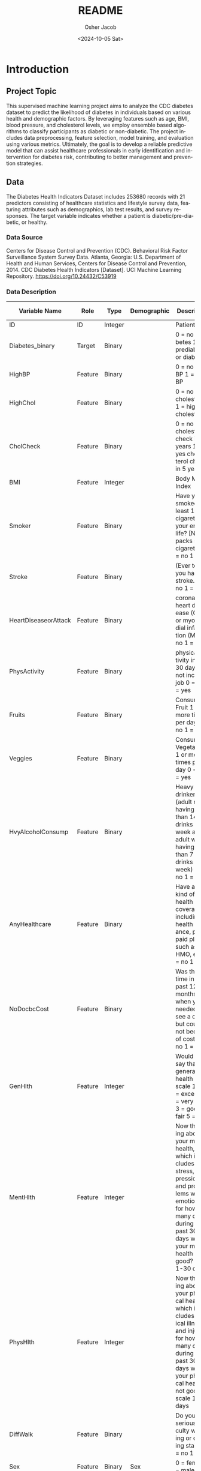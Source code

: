 #+options: ':nil *:t -:t ::t <:t H:3 \n:nil ^:nil arch:headline
#+options: author:t broken-links:nil c:nil creator:nil
#+options: d:(not "LOGBOOK") date:t e:t email:nil f:t inline:t num:t
#+options: p:nil pri:nil prop:nil stat:t tags:t tasks:t tex:t
#+options: timestamp:t title:t toc:t todo:t |:t
#+title: README
#+date: <2024-10-05 Sat>
#+author: Osher Jacob
#+email: osher.jacob@colorado.edu
#+language: en
#+select_tags: export
#+exclude_tags: noexport
#+creator: Emacs 29.4 (Org mode 9.6.15)
#+cite_export:


* Introduction
** Project Topic
This supervised machine learning project aims to analyze the CDC diabetes dataset to predict the likelihood of diabetes in individuals based on various health and demographic factors.
By leveraging features such as age, BMI, blood pressure, and cholesterol levels, we employ ensemble based algorithms to classify participants as diabetic or non-diabetic.
The project includes data preprocessing, feature selection, model training, and evaluation using various metrics.
Ultimately, the goal is to develop a reliable predictive model that can assist healthcare professionals in early identification and intervention for diabetes risk, contributing to better management and prevention strategies.

** Data
The Diabetes Health Indicators Dataset includes 253680 records with 21 predictors consisting of healthcare statistics and lifestyle survey data, featuring attributes such as demographics, lab test results, and survey responses.
The target variable indicates whether a patient is diabetic/pre-diabetic, or healthy.

*** Data Source
Centers for Disease Control and Prevention (CDC). Behavioral Risk Factor Surveillance System Survey Data. Atlanta, Georgia: U.S. Department of Health and Human Services, Centers for Disease Control and Prevention, 2014.
CDC Diabetes Health Indicators [Dataset]. UCI Machine Learning Repository. https://doi.org/10.24432/C53919

*** Data Description

| Variable Name        | Role    | Type    | Demographic     | Description                                                                                                                                                                                                                                                                                                                             | Units | Missing Values |
|----------------------+---------+---------+-----------------+-----------------------------------------------------------------------------------------------------------------------------------------------------------------------------------------------------------------------------------------------------------------------------------------------------------------------------------------+-------+----------------|
| ID                   | ID      | Integer |                 | Patient ID                                                                                                                                                                                                                                                                                                                              |       | no             |
| Diabetes_binary      | Target  | Binary  |                 | 0 = no diabetes 1 = prediabetes or diabetes                                                                                                                                                                                                                                                                                             |       | no             |
| HighBP               | Feature | Binary  |                 | 0 = no high BP 1 = high BP                                                                                                                                                                                                                                                                                                              |       | no             |
| HighChol             | Feature | Binary  |                 | 0 = no high cholesterol 1 = high cholesterol                                                                                                                                                                                                                                                                                            |       | no             |
| CholCheck            | Feature | Binary  |                 | 0 = no cholesterol check in 5 years 1 = yes cholesterol check in 5 years                                                                                                                                                                                                                                                                |       | no             |
| BMI                  | Feature | Integer |                 | Body Mass Index                                                                                                                                                                                                                                                                                                                         |       | no             |
| Smoker               | Feature | Binary  |                 | Have you smoked at least 100 cigarettes in your entire life? [Note: 5 packs = 100 cigarettes] 0 = no 1 = yes                                                                                                                                                                                                                            |       | no             |
| Stroke               | Feature | Binary  |                 | (Ever told) you had a stroke. 0 = no 1 = yes                                                                                                                                                                                                                                                                                            |       | no             |
| HeartDiseaseorAttack | Feature | Binary  |                 | coronary heart disease (CHD) or myocardial infarction (MI) 0 = no 1 = yes                                                                                                                                                                                                                                                               |       | no             |
| PhysActivity         | Feature | Binary  |                 | physical activity in past 30 days - not including job 0 = no 1 = yes                                                                                                                                                                                                                                                                    |       | no             |
| Fruits               | Feature | Binary  |                 | Consume Fruit 1 or more times per day 0 = no 1 = yes                                                                                                                                                                                                                                                                                    |       | no             |
| Veggies              | Feature | Binary  |                 | Consume Vegetables 1 or more times per day 0 = no 1 = yes                                                                                                                                                                                                                                                                               |       | no             |
| HvyAlcoholConsump    | Feature | Binary  |                 | Heavy drinkers (adult men having more than 14 drinks per week and adult women having more than 7 drinks per week) 0 = no 1 = yes                                                                                                                                                                                                        |       | no             |
| AnyHealthcare        | Feature | Binary  |                 | Have any kind of health care coverage, including health insurance, prepaid plans such as HMO, etc. 0 = no 1 = yes                                                                                                                                                                                                                       |       | no             |
| NoDocbcCost          | Feature | Binary  |                 | Was there a time in the past 12 months when you needed to see a doctor but could not because of cost? 0 = no 1 = yes                                                                                                                                                                                                                    |       | no             |
| GenHlth              | Feature | Integer |                 | Would you say that in general your health is: scale 1-5 1 = excellent 2 = very good 3 = good 4 = fair 5 = poor                                                                                                                                                                                                                          |       | no             |
| MentHlth             | Feature | Integer |                 | Now thinking about your mental health, which includes stress, depression, and problems with emotions, for how many days during the past 30 days was your mental health not good? scale 1-30 days                                                                                                                                        |       | no             |
| PhysHlth             | Feature | Integer |                 | Now thinking about your physical health, which includes physical illness and injury, for how many days during the past 30 days was your physical health not good? scale 1-30 days                                                                                                                                                       |       | no             |
| DiffWalk             | Feature | Binary  |                 | Do you have serious difficulty walking or climbing stairs? 0 = no 1 = yes                                                                                                                                                                                                                                                               |       | no             |
| Sex                  | Feature | Binary  | Sex             | 0 = female 1 = male                                                                                                                                                                                                                                                                                                                     |       | no             |
| Age                  | Feature | Integer | Age             | 13-level age category (_AGEG5YR see codebook) 1 = 18-24 9 = 60-64 13 = 80 or older                                                                                                                                                                                                                                                      |       | no             |
| Education            | Feature | Integer | Education Level | Education level (EDUCA see codebook) scale 1-6 1 = Never attended school or only kindergarten 2 = Grades 1 through 8 (Elementary) 3 = Grades 9 through 11 (Some high school) 4 = Grade 12 or GED (High school graduate) 5 = College 1 year to 3 years (Some college or technical school) 6 = College 4 years or more (College graduate) |       | no             |
| Income               | Feature | Integer | Income          | Income scale (INCOME2 see codebook) scale 1-8 1 = less than $10,000 5 = less than $35,000 8 = $75,000 or more                                                                                                                                                                                                                           |       | no             |
